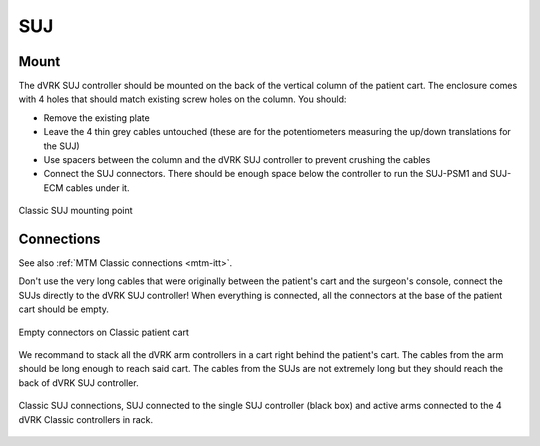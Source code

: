SUJ
***

Mount
=====

The dVRK SUJ controller should be mounted on the back of the vertical
column of the patient cart.  The enclosure comes with 4 holes that
should match existing screw holes on the column.  You should:

* Remove the existing plate
* Leave the 4 thin grey cables untouched (these are for the
  potentiometers measuring the up/down translations for the SUJ)
* Use spacers between the column and the dVRK SUJ controller to
  prevent crushing the cables
* Connect the SUJ connectors.  There should be enough space below the
  controller to run the SUJ-PSM1 and SUJ-ECM cables under it.

.. figure:: /images/controllers/suj-controller-mount.jpg
   :width: 600
   :align: center

   Classic SUJ mounting point

Connections
===========

See also :ref:`MTM Classic connections <mtm-itt>`.

Don't use the very long cables that were originally between the
patient's cart and the surgeon's console, connect the SUJs directly to
the dVRK SUJ controller!  When everything is connected, all the
connectors at the base of the patient cart should be empty.


.. figure:: /images/Classic/patient-cart-arm-suj-plugs.jpg
   :width: 400
   :align: center

   Empty connectors on Classic patient cart

We recommand to stack all the dVRK arm controllers in a cart right
behind the patient's cart.  The cables from the arm should be long
enough to reach said cart.  The cables from the SUJs are not extremely
long but they should reach the back of dVRK SUJ controller.

.. figure:: /images/Classic/SUJ/SUJ-Classic-connections.jpeg
   :width: 600
   :align: center

   Classic SUJ connections, SUJ connected to the single SUJ controller
   (black box) and active arms connected to the 4 dVRK Classic
   controllers in rack.
